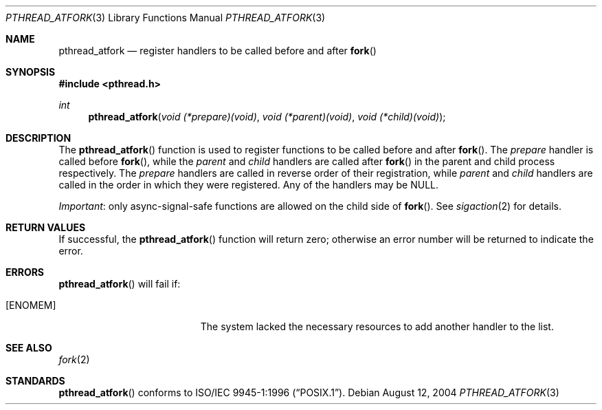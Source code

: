.\" Copyright (c) 2004 Apple Computer, Inc.
.\"
.Dd August 12, 2004
.Dt PTHREAD_ATFORK 3
.Os
.Sh NAME
.Nm pthread_atfork
.Nd register handlers to be called before and after
.Fn fork
.Sh SYNOPSIS
.Fd #include <pthread.h>
.Ft int
.Fn pthread_atfork "void (*prepare)(void)" "void (*parent)(void)" "void (*child)(void)"
.Sh DESCRIPTION
The
.Fn pthread_atfork
function is used to register functions to be called before and after
.Fn fork .
The
.Fa prepare 
handler is called before
.Fn fork ,
while the
.Fa parent
and
.Fa child
handlers are called after
.Fn fork
in the parent and child process respectively.
The
.Fa prepare
handlers are called in reverse order of their registration, while
.Fa parent
and
.Fa child
handlers are called in the order in which they were registered.
Any of the handlers may be NULL.
.Pp
.Em Important :
only async-signal-safe functions are allowed on the child side of
.Fn fork .
See
.Xr sigaction 2
for details.
.Sh RETURN VALUES
If successful, the
.Fn pthread_atfork
function will return zero; otherwise an error number will be returned to
indicate the error.
.Sh ERRORS
.Fn pthread_atfork
will fail if:
.Bl -tag -width Er
.It Bq Er ENOMEM
The system lacked the necessary resources to add another handler to the list.
.El
.Sh SEE ALSO
.Xr fork 2
.Sh STANDARDS
.Fn pthread_atfork
conforms to
.St -p1003.1-96 .

